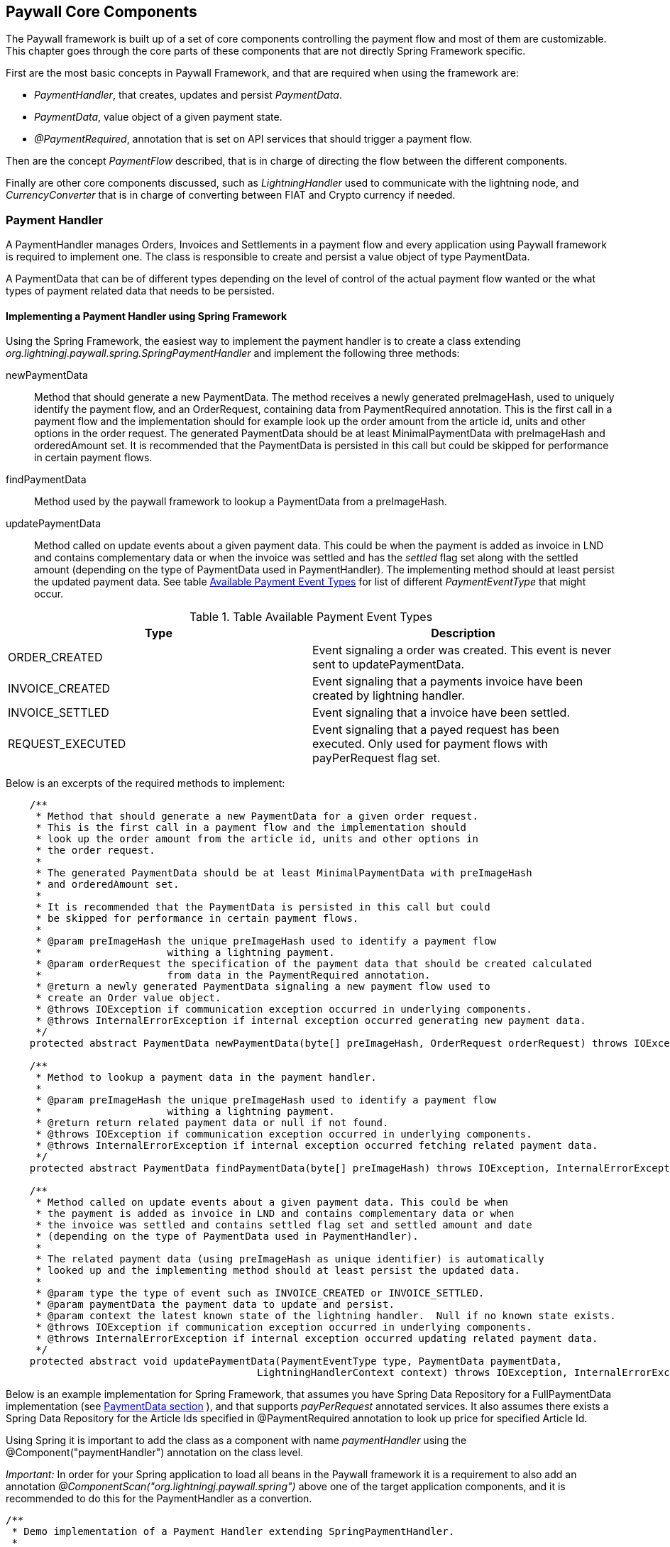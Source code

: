 == Paywall Core Components

The Paywall framework is built up of a set of core components controlling the payment flow and
most of them are customizable. This chapter goes through the core parts of these components that are not
directly Spring Framework specific.

First are the most basic concepts in Paywall Framework, and that are required when using the framework are:

* _PaymentHandler_, that creates, updates and persist _PaymentData_.
* _PaymentData_, value object of a given payment state.
* _@PaymentRequired_, annotation that is set on API services that should trigger a payment flow.

Then are the concept _PaymentFlow_ described, that is in charge of directing the flow between
the different components.

Finally are other core components discussed, such as _LightningHandler_ used to communicate with the lightning node, and
_CurrencyConverter_ that is in charge of converting between FIAT and Crypto currency if needed.

[[paymenthandler]]
=== Payment Handler

A PaymentHandler manages Orders, Invoices and Settlements in a payment flow and every application using Paywall
framework is required to implement one. The class is responsible to create and persist a value object of type
PaymentData.

A PaymentData that can be of different types depending on the level of control of the actual payment flow wanted or
the what types of payment related data that needs to be persisted.

==== Implementing a Payment Handler using Spring Framework

Using the Spring Framework, the easiest way to implement the payment handler is to create a class extending
_org.lightningj.paywall.spring.SpringPaymentHandler_ and implement the following three methods:

newPaymentData:: Method that should generate a new PaymentData. The method receives a newly generated preImageHash, used
to uniquely identify the payment flow, and an OrderRequest, containing data from PaymentRequired annotation. This is the
first call in a payment flow and the implementation should for example look up the order amount from the article id,
units and other options in the order request. The generated PaymentData should be at least MinimalPaymentData with
preImageHash and orderedAmount set. It is recommended that the PaymentData is persisted in this call but could
be skipped for performance in certain payment flows.

findPaymentData:: Method used by the paywall framework to lookup a PaymentData from a preImageHash.

updatePaymentData:: Method called on update events about a given payment data. This could be when the payment is added
as invoice in LND and contains complementary data or when the invoice was settled and has the _settled_ flag set along
with the settled amount (depending on the type of PaymentData used in PaymentHandler). The implementing method should at
least persist the updated payment data. See table <<paymenteventtypes, Available Payment Event Types>> for list of
different _PaymentEventType_ that might occur.



.Table Available Payment Event Types
|===
| Type | Description

| ORDER_CREATED
| Event signaling a order was created. This event is never sent to updatePaymentData.

| INVOICE_CREATED
| Event signaling that a payments invoice have been created by lightning handler.

| INVOICE_SETTLED
| Event signaling that a invoice have been settled.

| REQUEST_EXECUTED
| Event signaling that a payed request has been executed. Only used for payment
  flows with payPerRequest flag set.

|===

Below is an excerpts of the required methods to implement:

[source, java]
-----------------------------
    /**
     * Method that should generate a new PaymentData for a given order request.
     * This is the first call in a payment flow and the implementation should
     * look up the order amount from the article id, units and other options in
     * the order request.
     *
     * The generated PaymentData should be at least MinimalPaymentData with preImageHash
     * and orderedAmount set.
     *
     * It is recommended that the PaymentData is persisted in this call but could
     * be skipped for performance in certain payment flows.
     *
     * @param preImageHash the unique preImageHash used to identify a payment flow
     *                     withing a lightning payment.
     * @param orderRequest the specification of the payment data that should be created calculated
     *                     from data in the PaymentRequired annotation.
     * @return a newly generated PaymentData signaling a new payment flow used to
     * create an Order value object.
     * @throws IOException if communication exception occurred in underlying components.
     * @throws InternalErrorException if internal exception occurred generating new payment data.
     */
    protected abstract PaymentData newPaymentData(byte[] preImageHash, OrderRequest orderRequest) throws IOException, InternalErrorException;

    /**
     * Method to lookup a payment data in the payment handler.
     *
     * @param preImageHash the unique preImageHash used to identify a payment flow
     *                     withing a lightning payment.
     * @return return related payment data or null if not found.
     * @throws IOException if communication exception occurred in underlying components.
     * @throws InternalErrorException if internal exception occurred fetching related payment data.
     */
    protected abstract PaymentData findPaymentData(byte[] preImageHash) throws IOException, InternalErrorException;

    /**
     * Method called on update events about a given payment data. This could be when
     * the payment is added as invoice in LND and contains complementary data or when
     * the invoice was settled and contains settled flag set and settled amount and date
     * (depending on the type of PaymentData used in PaymentHandler).
     *
     * The related payment data (using preImageHash as unique identifier) is automatically
     * looked up and the implementing method should at least persist the updated data.
     *
     * @param type the type of event such as INVOICE_CREATED or INVOICE_SETTLED.
     * @param paymentData the payment data to update and persist.
     * @param context the latest known state of the lightning handler.  Null if no known state exists.
     * @throws IOException if communication exception occurred in underlying components.
     * @throws InternalErrorException if internal exception occurred updating related payment data.
     */
    protected abstract void updatePaymentData(PaymentEventType type, PaymentData paymentData,
                                          LightningHandlerContext context) throws IOException, InternalErrorException;


-----------------------------

Below is an example implementation for Spring Framework, that assumes you have Spring Data Repository for a
FullPaymentData implementation (see <<paymentdata,PaymentData section>> ), and that supports _payPerRequest_ annotated
services. It also assumes there exists a Spring Data Repository for the Article Ids specified in @PaymentRequired
annotation to look up price for specified Article Id.

Using Spring it is important to add the class as a component with name _paymentHandler_ using the
@Component("paymentHandler") annotation on the class level.

_Important:_ In order for your Spring application to load all beans in the Paywall framework it
is a requirement to also add an annotation _@ComponentScan("org.lightningj.paywall.spring")_ above
one of the target application components, and it is recommended to do this for the PaymentHandler
as a convertion.



[source, java]
-----------------------------
/**
 * Demo implementation of a Payment Handler extending SpringPaymentHandler.
 *
 * It creates DemoPaymentData that implements the PerRequestPaymentData interface. (In order to demonstrate
 * support for both request that's valid for a period of time and for a specific request.)
 * by first looking up the article id order (generated by the @PaymentRequired annotation).
 * Then checks the price of the article in ArticleData table to calculate the ordered amount.
 *
 * It also implements the lookup by preImageHash method and update payment data methods by calling
 * related methods in the DemoPaymentDataRepository.
 *
 */
 @ComponentScan("org.lightningj.paywall.spring")
@Component("paymentHandler")
public class DemoPaymentHandler extends SpringPaymentHandler {

    @Autowired
    DemoFullPaymentDataRepository demoPaymentDataRepository;

    @Autowired
    ArticleDataRepository articleDataRepository;

    /**
     * Method that should generate a new PaymentData for a given order request.
     * This is the first call in a payment flow and the implementation should
     * look up the order amount from the article id, units and other options in
     * the order request.
     * <p>
     * The generated PaymentData should be at least MinimalPaymentData with preImageHash
     * and orderedAmount set.
     * <p>
     * It is recommended that the PaymentData is persisted in this call but could
     * be skipped for performance in certain payment flows.
     *
     * @param preImageHash the unique preImageHash used to identify a payment flow
     *                     withing a lightning payment.
     * @param orderRequest the specification of the payment data that should be created calculated
     *                     from data in the PaymentRequired annotation.
     * @return a newly generated PaymentData signaling a new payment flow used to
     * create an Order value object.
     * @throws IOException            if communication exception occurred in underlying components.
     * @throws InternalErrorException if internal exception occurred generating new payment data.
     */
    @Override
    protected PaymentData newPaymentData(byte[] preImageHash, OrderRequest orderRequest) throws IOException, InternalErrorException {
        try{
            DemoFullPaymentData demoPaymentData = new DemoFullPaymentData();
            demoPaymentData.setPreImageHash(preImageHash);
            demoPaymentData.setPayPerRequest(orderRequest.isPayPerRequest());

            ArticleData articleData = articleDataRepository.findByArticleId(orderRequest.getArticleId());
            if(articleData == null){
                throw new InternalErrorException("Internal error creating payment data, article id " + orderRequest.getArticleId() + " doesn't exist in database.");
            }
            long orderPrice = articleData.getPrice() * orderRequest.getUnits(); // Price in satoshis.
            demoPaymentData.setOrderAmount(new BTC(orderPrice));

            demoPaymentDataRepository.save(demoPaymentData);
            return demoPaymentData;
        }catch(Exception e){
            if(e instanceof InternalErrorException){
                throw e;
            }
            throw new InternalErrorException("Error occurred saving DemoPaymentData to database: " + e.getMessage(),e);
        }
    }

    /**
     * Method to lookup a payment data in the payment handler.
     *
     * @param preImageHash the unique preImageHash used to identify a payment flow
     *                     withing a lightning payment.
     * @return return related payment data or null if not found.
     * @throws InternalErrorException if internal exception occurred fetching related payment data.
     */
    @Override
    protected PaymentData findPaymentData(byte[] preImageHash) throws InternalErrorException {
        try{
          return demoPaymentDataRepository.findByPreImageHash(Base58.encodeToString(preImageHash));
        }catch(Exception e){
          throw new InternalErrorException("Error occurred fetching DemoPaymentData from database: " + e.getMessage(),e);
        }
    }

    /**
     * Method called on update events about a given payment data. This could be when
     * the payment is added as invoice in LND and contains complementary data or when
     * the invoice was settled and contains settled flag set and settled amount and date
     * (depending on the type of PaymentData used in PaymentHandler).
     * <p>
     * The related payment data (using preImageHash as unique identifier) is automatically
     * looked up and the implementing method should at least persist the updated data.
     *
     * @param type        the type of event such as INVOICE_CREATED or INVOICE_SETTLED.
     * @param paymentData the payment data to update and persist.
     * @param context     the latest known state of the lightning handler.  Null if no known state exists.
     * @throws InternalErrorException if internal exception occurred updating related payment data.
     */
    @Override
    protected void updatePaymentData(PaymentEventType type, PaymentData paymentData, LightningHandlerContext context) throws InternalErrorException {
        try {
            assert paymentData instanceof DemoFullPaymentData;
            demoPaymentDataRepository.save((DemoFullPaymentData) paymentData);
        }catch(Exception e){
            throw new InternalErrorException("Error occurred updating DemoPaymentData to database: " + e.getMessage(),e);
        }
    }
}
-----------------------------

===== Advanced PaymentHandler Features

For production ready implementations of a PaymentHandler it is recommended to also override and implement
the method _getLightningHandlerContext()_. It should return a LightningHandlerContext (i.e. a LNDLightningHandlerContext
if LND backend is used) that contains the latest position of subscribed invoices. This will make restarts of the
application more reliable since invoices that have been settled during a restart of the application will not be missed.

The LNDLightningHandlerContext contains two values _addIndex_ and _settleIndex_ indicating from which position the
LNDLightningHandler should start to subscribe to invoice events. When supporting  _getLightningHandlerContext()_ should
the PaymentHandler implementation persist the two values from the LNDLightningHandlerContext received in the
_updatePaymentData_ call.

[source, java]
-----------------------------
    /**
     * Method to generate the latest LightningHandlerContext of latest
     * known state of the lightning node. Used to make sure the PaymentHandler
     * starts listening on the correct location of the invoice event queue after
     * restart. For LND Nodes should this method return a LNDLightningHandlerContext
     * @return the last known state of lightning handler context.
     * @throws InternalErrorException if internal exception occurred fetching latest known state of lightning handler.
     */
    LightningHandlerContext getLightningHandlerContext() throws InternalErrorException;
-----------------------------

[[paymentdata]]
==== Payment Data

PaymentData is a value object, usually stored in a database, that the _PaymentHandler_ manages. There exists
several interfaces to choose from depending on required functionality. The simplest interface is MinimalPaymentData
and it contains the absolute minimal fields necessary to be able to complete a payment flow. And FullPaymentData where
it is possible for the PaymentHandler implementation to control many aspects of the payment flow such as invoice
validity, settlement validity.

Each sub-section describes the different types of PaymentData available.

===== MinimalPaymentData

Contains the minimum fields needed in order to support a payment flow, without possibility to host _payPerRequest_ calls.

.Table Fields in MinimalPaymentData
|===
| Field | Type | Description

| preImageHash
| byte[]
| Unique identifier of a payment in the system and also used in LightningHandler to identify an invoice. Should be
generated by TokenGenerator when creating an order and not set manually.

| orderAmount
| Amount
| The requested amount for payment. This can be either a FiatAmount or CryptoAmount but
  always make sure the systems configured CurrencyConverter supports this currency when converting
  into a currency accepted by the LightningHandler later in the payment flow.

| settled
| boolean
| If related invoice have been settled in full.

|===

For more details see link:javadoc/org/lightningj/paywall/paymenthandler/data/MinimalPaymentData.html[JavaDoc].

===== PerRequestPaymentData

PerRequestPaymentData is a interface extending MinimalPaymentData required when pay per request functionality is used.
It adds two flags that indicate that this payment is payPerRequest and whether the settled call have been executed and
cannot be requested again.


.Table Fields in PerRequestPaymentData
|===
| Field | Type | Description

| payPerRequest
| boolean
| Flag indicating that this payment is for one request only. The implementation
  can take the payPerRequest flag from the order request as guidance, but it is the PaymentHandler
  that ultimately decides if payPerRequest should be set.

| executed
| boolean
| True if related request have been executed, is set after successful processing
  of a request and used to indicate that it cannot be processed again.

|===

For more details see link:javadoc/org/lightningj/paywall/paymenthandler/data/PerRequestPaymentData.html[JavaDoc].

===== StandardPaymentData

The StandardPaymentData extends MinimalPaymentData and adds more information about the invoice and the ability
for the PaymentHandler to control invoice validity and settlement validity.

_Note:_In order for a StandardPaymentData to support pay per request flows it has to also implement the PerRequestPaymentData
interface.


.Table Fields in StandardPaymentData
|===
| Field | Type | Description

| description
| String
| A short description of the payment used in the lightning invoice and might
  be displayed to the end user.

| invoiceAmount
| CryptoAmount
| The amount set in the lightning invoice, this is the same as orderAmount if
  the same currency is used in order as in lightning invoice, otherwise is the currency
  converted before creating the invoice in LightningHandler and the actual invoiced amount
  is specified here.

| invoiceDate
| Instant
| The date the invoice was created in LightningHandler.

| invoiceExpireDate
| Instant
| The date a generated invoice should expire, this value will be used
  when creating invoice in LightningHandler. If null will default invoice validity
  be used to calculate an expire date automatically.

| settledAmount
| CryptoAmount
| The amount that was settled in the LightningHandlers supported crypto currency.
  Should be equal to invoiceAmount if fully settled. Null if invoice isn't settled yet.

| settlementDate
| Instant
| The timestamp the invoice was settled in LightningHandler. Null if not settled yet.

| settlementDuration
| Duration
| The settlement duration indicates how long time a generated settlement should be valid. If
  not set will a default settlement value be used. In FullPaymentData it is also possible
  to specify an expiration date of an settlement that is used if it's required to set a fixed time when
  the settlement should expire, for example if a settlement should be valid the entire day or month.
  _If settlement expire date is set it has precedence over settlementDuration._
  *Important:* Data in this field is only set to instruct the settlement token generator of expiration date.
  the actual settlement date is not updated in this field.

|===

For more details see link:javadoc/org/lightningj/paywall/paymenthandler/data/StandardPaymentData.html[JavaDoc].


===== FullPaymentData

The FullPaymentData extends both StandardPaymentData and PerRequestPaymentData and adds fields to store
the actual bolt11Invoice and possiblity to specify exact dates for settlement validity, for use cases when
paying for instance for a monthly subscription for a service and want the settlement token to be valid for exactly
those dates.

.Table Fields in FullPaymentData
|===
| Field | Type | Description

| bolt11Invoice
| String
| The bolt11 lightning invoice displayed to the end user before paying and invoice.

| settlementValidFrom
| Instant
| The valid from timestamp used in generated settlement tokens. If null is no valid from used, only validUntil.

| settlementExpireDate
| Instant
| The settlement expire date sets the timestamp when a generated settlement token should expire. If
  not set will a settlementDuration be used, and if that is also null will default duration be set.
  This field is useful if a settlement should be valid the entire day or month. _If settlement expire date is set it has
  precedence over settlementDuration._
  *Important:* Data in this field is only set to instruct the settlement token generator of expiration date.
  The actual settlement date is not updated in this field.

|===

For more details see link:javadoc/org/lightningj/paywall/paymenthandler/data/FullPaymentData.html[JavaDoc].

=== @PaymentRequired Annotation

Another of the main components of the framework is the @PaymentRequired annotation used to
mark that a service requires payment and initiates a new payment flow if needed.

Currently are only Spring REST Controllers (Annotated with @RestController) supported but other
types of services will be supported in the future.

==== Available @PaymentRequired Parameters

The @PaymentRequired annotation can be customized to create order request information to
the payment handler in various ways. See table below for a full list of available parameters.

.Table Available PaymentRequired Parameters
|===
| Parameters | Required | Default Value | Description

| articleId
| true, see description
| ""
| Determines the type of order that should be generated, used by PaymentHandler to determine order amount depending
  on article an units. (Required if not a custom OrderRequestGenerator is specified).

| units
| false
| 1
| The number of units for given article number.

| payPerRequest
| false
| false
| If payment is valid for one request only. If not will the settlement be valid for multiple request
  over a specified time period.

| orderRequestGenerator
| false
| DefaultOrderRequestGenerator.class
| Possibility to specify a custom order request generator, instead of the default one using
  the articleId and units to request an order. See section <<orderrequestgeneratorparameter, Order Request Generator Parameter>> for details.

| requestPolicy
| false
| WITH_BODY
| Defines what data in HTTP request that is considered relevant for determining a unique payment.
  See section <<requestpolicyparameter, Request Policy Parameter>> for details.

| customPolicy
| false
| NoCustomRequestPolicy.class
| The custom class if none of the predefined request policy types isn't applicable and a custom implementation is necessary.

| paymentOptions
| false
| Empty list
| Set of custom extra options sent to payment handler when creating an order for an invoice. Each value should
  be of class org.lightningj.paywall.annotations.vo.PaymentOption that have two fields, _option_ which acts as a key and _value_ that contains
  the actual value.

|===

==== Examples of @PaymentRequired Annotations

The @PaymentRequired annotation can be placed on either the method or class level. If placed before
the class declaration is all methods paywalled with the same parameters.

Below is an example of a pay walled method where a payment request request is initiated with article id "abc123"
sent the payment handler to create an order for.

[source, java]
-----------------------------------
@RestController
public class Poc1RestController {

    private static final String template = "PocService1, %s!";
    private final AtomicLong counter = new AtomicLong();

    @PaymentRequired(articleId = "abc123")
    @RequestMapping("/poc1")
    public PocResult poc1(@RequestParam(value="name", defaultValue="Poc1") String name) {
        return new PocResult(counter.incrementAndGet(),
                String.format(template, name));
    }
}
-----------------------------------

If payment should be done per-request and not for a specified time add a payPerRequest
parameter.

[source, java]
-----------------------------------
@RestController
public class Poc1RestController {

    private static final String template = "PocService1, %s!";
    private final AtomicLong counter = new AtomicLong();

    @PaymentRequired(articleId = "abc123", payPerRequest = true)
    @RequestMapping("/poc1")
    public PocResult poc1(@RequestParam(value="name", defaultValue="Poc1") String name) {
        return new PocResult(counter.incrementAndGet(),
                String.format(template, name));
    }
}
-----------------------------------

If all methods should be pay walled in a class with the same parameters add the annotation
before the class declaration.

[source, java]
-----------------------------------
@PaymentRequired(articleId = "abc456")
@RestController
public class Poc1RestController {

    private static final String template = "PocService1, %s!";
    private final AtomicLong counter = new AtomicLong();

    @RequestMapping("/poc1")
    public PocResult poc1(@RequestParam(value="name", defaultValue="Poc1") String name) {
        return new PocResult(counter.incrementAndGet(),
                String.format(template, name));
    }
}
-----------------------------------

[[requestpolicyparameter]]
==== The Request Policy Parameter

The request policy is in-charge of calculating a cryptographic hash of all significant data for
a given payment flow. This is used to determine if a given settlement is valid for a related request.

For example if a service should require payment for access to a given REST WebService for a given amount of time
it should specify URL_AND_METHOD and all types of requests to that URL and METHOD will be allowed
until the related settlement expires (given that _payPerRequest_ is set to false). What happens under the hood is that
the URL and METHOD in the original request was included in the cryptographic hash and no other data. After successful
payment and when the same request is snet again will the new requests URL and HTTP method be matched against the
original one.

There exists a set of defined types of request policies that calculate the unique request
from a given set of data.

.Table Available Pre-defined Request Policy Options
|===
| Option | Description

| URL_AND_METHOD
| Policy that checks the URL and Method of a request.

| URL_METHOD_AND_PARAMETERS
| Policy that checks the URL and Method and all parameters of a request.

| WITH_BODY
| Policy that checks the URL, Method, all parameters and full body data of a HTTP request.

| CUSTOM
| Custom implementation of calculating significant request data.

|===

===== Creating a Custom Request Policy

To create a custom request policy, create a class that implements _org.lightningj.paywall.requestpolicy.RequestPolicy_.
It contains one required method significantRequestDataDigest that calculates a request.

The RequestPolicy interface have the following method defined.

[source, java]
-----------------------------------
public interface RequestPolicy {

    /**
     * Method in charge of generating a digest
     * of all significant data in a request that is needed
     * to determine that the call is same that is invoiced
     *
     * @param request the cachable http servlet request to aggregate request data for.
     * @return a RequestData containing a secure cryptographic digest of all significant request data.
     *
     * @throws IllegalArgumentException if supplied request contained invalid data.
     * @throws IOException if i/o related problems occurred reading the request data.
     * @throws InternalErrorException if internal errors occurred reading the request data.
     */
    RequestData significantRequestDataDigest(CachableHttpServletRequest request) throws IllegalArgumentException, IOException, InternalErrorException;
}
-----------------------------------

A tip is to aggregate all data required in a _ByteArrayOutputStream_ and the create the cryptographic hash value
with the _DigestUtils.sha256(baos.toByteArray())_ help method.

[[orderrequestgeneratorparameter]]
==== The Order Request Generator Parameter

By default is an OrderRequest generated to the PaymentHandler containing and article id, number of units, the
payPerRequest flag and the list of paymentOptions. But it is possible the create a custom OrderRequestGenerator
for specific purposes.

One use-case for creating a custom order request generator would be if the article Id or payment options should
be decided dynamically depending on data in the http request, such as body json data, instead of static data from
the @PaymentRequired annotation.

===== Creating a Custom Order Request Generator

To create a custom order generator create a class implementing _org.lightningj.paywall.orderrequestgenerator.OrderRequestGenerator_
that contains one method that should generate a new OrderRequest object from the related PaymentRequired annotation
and HTTP Request object.

[source, java]
-----------------------------------
public interface OrderRequestGenerator {

    /**
     * Method that should populate a new OrderRequest to initiate a
     * payment flow using the PaymentRequired annotation and the
     * related HTTP request.
     * @param paymentRequired the related annotation.
     * @param request the HTTP request related to the call.
     * @return a new OrderRequest.
     * @throws IllegalArgumentException if user supplied data was invalid to generate order request.
     * @throws InternalErrorException if problem occurred generated order request data due to internal miss configuration.
     */
    OrderRequest generate(PaymentRequired paymentRequired, CachableHttpServletRequest request) throws IllegalArgumentException, InternalErrorException;
}
-----------------------------------

=== Payment Flows

The framework is designed to work in different system configurations. It not always desirable for
all micro services to have a direct connection with a lightning node but would like to centralise
this functionality to a central system handling the payment and the actual the paywalled service just
redirects the user to the central payment server until a settlement token have been issued and the requester
is redirected back to the original system.

Currently is only one payment flow supported, the _local payment flow_, but others will be added in the future.

==== Local Payment Flow

The default, and currently only payment flow available, is the _local payment flow_. It's used when
the same system have all paywall components in same system (CheckSettlement controller, WebSocket Service,
LightningHandler etc) and have a direct connection with a lightning node.

Below is a flow chart describing all the steps in the local payment flow in detail. The blue boxes
indicate components that is a part of the target application, the rest is part of the Paywall framework.

.Flow Chart of Payment Interceptor using Local Payment Flow.
image::images/FlowDiagram-1-3-PaywallInterceptor.png[align="center"]

1.1 PaywallInterceptor intercept the request:: This component is a part of the _paywall-spring_ component and is
configured to parse all incoming request

1.2 RestController in target application:: The PaywallInterceptor lookup if target controller contains a
@PaymentRequired annotation. If that is the case and no valid settlement token exists in the HTTP header is a new
Payment Flow initiated.

1.3 RequestPolicy Bean generates significant data:: The request policy type is fetched up from the @PaymentRequired
annotation. And then is the significant data from the request calculated.

1.4 OrderRequestGenerator generates a OrderRequest:: The order request generator is fetched from
the @PaymentRequired annotation. And a order request, usually article id and units, is created.

1.5 TokenGenerator generates PreImageData:: The token generator bean generates a random preImage and preImageHash that
is used to uniquely identify the payment flow and use in the lightning invoice.

1.6 PaymentHandler is called to generate an Order:: The payment handler is called to create a new PaymentData which is
used to create and keep track of an invoice. This is done by calling the method
 _PaymentData newPaymentData(byte[] preImageHash, OrderRequest orderRequest)_ that needs to be implemented by the target
application.

1.7 CurrencyConverter converts amount to used crypto currency:: The defined CurrencyConverter is called to optionally
convert the amount in the Order to the crypto amount used by the LightningHandler. By default is no conversion
performed and the payment handler is required to create orders with amount in CryptoAmount (i.e BTC).

1.8 LightningHandler is called to create a lightning invoice:: The configured LightningHandler is called
to create an invoice for the related payment. The LightningHandler also subscribes to settlement and updates the
PaymentHandler asynchronously using an event bus.

1.9 TokenGenerator generates Invoice JWT Token:: The token generator generates a signed and encrypted JWT (Java Web Token)
of type _invoice_ used to certify the requester as _owner_ of this payment flow and used when checking settlement.

Finally will the PaywallInterceptor generate a <<invoicejson, Invoice JSON Data structure>> and return it with HTTP
status code 402.

The next step in the flow is for the requester to check settlement. This can be done in two way either
by polling a Check Settlement REST API, or by subscribing to a pushed settlement messsage
over a WebSocket (used the the Javascript library by default). The flow diagram describes the inner workings of
the Check Settlement Controller.

.Flow Chart of Check Settlement Controller Logic in Local Payment Flow.
image::images/FlowDiagram-2-CheckSettlement.png[align="center"]

2.1 Check Settlement Controller:: A HTTP GET Request to check payment status. The controller
fetches for Invoice HTTP parameter _pwir_ from the request URL.

2.2 TokenGenerator parses the Invoice Token:: Token Generator parses and validates the JWT and extracts
the preImageHash.

2.3 The PaymentHandler is used to lookup the related PaymentData:: The PaymentHandler's
_PaymentData findPaymentData(byte[] preImageHash)_ is called (that needs to be implemented by the target application)
to look up settlement status.

If the related PaymentData is marked as settled is 2.4 called otherwise is an empty
<<settlementjson, Settlement JSON Data Structure>> returned with only the field _settled_ set to _false_.

2.4 Token Generator generates a Settlement Token:: TokenGenerator generates an encrypted
and signed JWT of type _settlement_. Finally is a populated  <<settlementjson, Settlement JSON Data Structure>>
returned with all fields set.

The third step in the payment flow is for the request to call the target API again, this time with
the settlement token set as HTTP Header with name _Payment_. This step is displayed in the first flow chart.

3.1 The PaywallInterceptor inspects the request again:: This time it determines that settlement token
exists and starts with verification of payment.

3.2 TokenGenerator parses the Settlement Token:: The settlement token is parsed and validated.
It also checks if related payment is payPerRequest and if that is the case is step 3.3 called.

3.3 PaymentHandler checks if request already have been executed:: The PaymentHandler is called using the
_PaymentData findPaymentData(byte[] preImageHash)_ method to verify that the request haven't already been processed.

3.4 RequestPolicy Bean generates significant data of new request:: The significant data is calculated again.

3.5 PaywallInterceptor calls paywalled controller:: If significant data matches with data in settlement token will the
PaywallInterceptor let the request go through to the underlying controller.

3.6 After the Target API have processed the request:: If the payment flow is of type _payPerRequest_ is PaymentHandler's
method _void updatePaymentData(PaymentEventType type, PaymentData paymentData, LightningHandlerContext context)_
called with PaymentEventType set to _PaymentEventType.REQUEST_EXECUTED_.

Finally it the response generated by the target API returned to the requester.

=== Customizing Paywall Components

Most of the components used in the Paywall framework can be customized by implementing the related interface
or overriding existing classes. This section details how to customize some of them.

==== Custom CurrencyConverter

A CurrencyConverter is in charge of converting the Amount specified in an Order created by the PaymentHandler
into the Amount that should be used in the Lightning invoice. One use-case is if the PaymentHandler returns the amount
in FIAT USD and the LightningHandler requires BTC. Then a CurrencyConverter is needed to convert the amount.

By default is _SameCryptoCurrencyConverter_ used which doesn't do any conversion. It is assumed the PaymentHandler will
return the Amount in the cryptocurrency used by the LightningHandler (i.e. BTC).

To customize, implement the interface _org.lightningj.paywall.currencyconverter.CurrencyConverter_ that has one method
_CryptoAmount convert(Amount amount)_ that needs to be implemented. See
link:javadoc/org/lightningj/paywall/currencyconverter/CurrencyConverter.html[JavaDoc] for details.

==== Custom LightningHandler

A LightningHandler is in charge of connecting to a lightning node and create and subscribe to invoices. There exists
one LND implementation in paywall-core (actually two classes Base and Simple) and one extension in paywall-spring adding
Spring related functionality.

.Table Available PaymentRequired Parameters
|===
| LND Implementation Class | Description | JavaDoc Link

| BaseLNDLightningHandler
| Base implementation of LND Lightning Handler handling the methods for generateInvoice, lookupInvoice and invoice
subscribing. See SimpleBaseLNDLightningHandler that manages APIs, opening/closing connection. Extends this if custom
management of LND APIs should be done, otherwise use SimpleBaseLNDLightningHandler.
| link:javadoc/org/lightningj/paywall/lightninghandler/lnd/BaseLNDLightningHandler.html[JavaDoc]

| SimpleBaseLNDLightningHandler
| Extension of BaseLNDLightningHandler that also manages APIs and opening/closing connection. Implementing classes only
need to give host,port, path to TLS cert and macaroon.
| link:javadoc/org/lightningj/paywall/lightninghandler/lnd/SimpleBaseLNDLightningHandler.html[JavaDoc]

| SpringLNDLightningHandler
| Spring implementation of LND Lightning Handler.
| link:javadoc/org/lightningj/paywall/lightninghandler/lnd/SpringLNDLightningHandler.html[JavaDoc]

|===

To implement a custom LightningHandler implement the interface _org.lightningj.paywall.lightninghandler.LightningHandler_. See
link:javadoc/org/lightningj/paywall/lightninghandler/LightningHandler.html[JavaDoc] for details.

==== Custom KeyManager

A KeyManager is in-charge of maintaining cryptographic keys with in the system. There exists two types of
key managers, SymmetricKeyManager managing symmetric keys
(link:javadoc/org/lightningj/paywall/keymgmt/SymmetricKeyManager.html[JavaDoc]), and AsymmetricKeyManager
(link:javadoc/org/lightningj/paywall/keymgmt/AsymmetricKeyManager.html[JavaDoc]) managing asymmetric keys.

Asymmetric keys is used in payment flows requiring multiple systems where trust needs to be set up between them.

The default implementation is DefaultFileKeyManager that implements both SymmetricKeyManager and AsymmetricKeyManager and
stores the keys on local disk, encrypted by a passphrase and generates the needed keys automatically when needed.

==== Custom TokenGenerator

The TokenGenerator is responsible for generating signed and encrypted JWT Tokens and PreImageData. There exists two
implementations of TokenGenerator, SymmetricKeyTokenGenerator using symmetric key manager and used in the local payment
flow, and AsymmetricKeyTokenGenerator using asymmetric keys for payment flows requiring setting up trust between
different systems.

There are three type of JST tokens defined in table below. The local payment flow only uses
the Invoice and Settlement tokens.

.Table Available PaymentRequired Parameters
|===
| JWT Token Type | Description | Contains Data

| Payment
| Used in distributed payment flows where JWT token contains Order information to create a PaymentData.
| OrderRequest, Order, RequestData

| Invoice
| Contains information about a lightning invoice, used when checking for settlement to prove ownership of the
payment flow.
| OrderRequest, MinimalInvoice, RequestData

| Settlement
| Contains information that an invoice have been settled, including how for how long the settlement
is valid.
| OrderRequest, Settlement, RequestData
|===

To create a customized TokenGenerator implement the interface _org.lightningj.paywall.tokengenerator.TokenGenerator_
See link:javadoc/org/lightningj/paywall/tokengenerator/TokenGenerator.html[JavaDoc] for details.